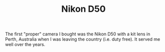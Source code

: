 :PROPERTIES:
:ID:       89d15c28-6227-4671-b6a5-ab1b242423ef
:mtime:    20240701052708
:ctime:    20240701052708
:END:
#+TITLE: Nikon D50
#+FILETAGS: :photography:nikon:d50:

The first "proper" camera I bought was the Nikon D50 with a kit lens in Perth, Australia when I was leaving the country
(i.e. duty free). It served me well over the years.
